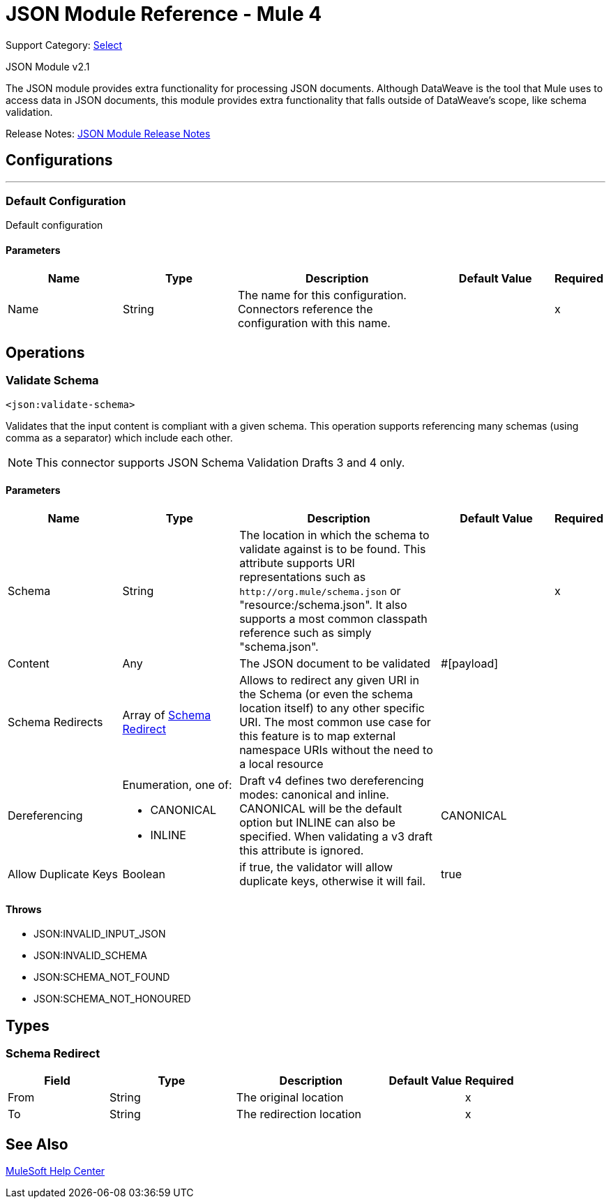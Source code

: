 = JSON Module Reference - Mule 4
:page-aliases: connectors::json/json-reference.adoc

Support Category: https://www.mulesoft.com/legal/versioning-back-support-policy#anypoint-connectors[Select]

JSON Module v2.1

The JSON module provides extra functionality for processing JSON documents. Although DataWeave is the tool that Mule uses to access data in JSON documents, this module provides extra functionality that falls outside of DataWeave's scope, like schema validation.

Release Notes: xref:release-notes::connector/json-module-release-notes.adoc[JSON Module Release Notes]


== Configurations
---
[[config]]
=== Default Configuration


Default configuration


==== Parameters
[cols=".^20%,.^20%,.^35%,.^20%,^.^5%", options="header"]
|===
| Name | Type | Description | Default Value | Required
|Name | String | The name for this configuration. Connectors reference the configuration with this name. | | x
|===

== Operations

[[validateSchema]]
=== Validate Schema
`<json:validate-schema>`


Validates that the input content is compliant with a given schema. This operation supports referencing many schemas (using comma as a separator) which include each other.

NOTE: This connector supports JSON Schema Validation Drafts 3 and 4 only.

==== Parameters
[cols=".^20%,.^20%,.^35%,.^20%,^.^5%", options="header"]
|===
| Name | Type | Description | Default Value | Required
| Schema a| String |  The location in which the schema to validate against is to be found. This attribute supports URI representations such as `+http://org.mule/schema.json+` or "resource:/schema.json". It also supports a most common classpath reference such as simply "schema.json". |  | x
| Content a| Any |  The JSON document to be validated |  #[payload] |
| Schema Redirects a| Array of <<SchemaRedirect>> |  Allows to redirect any given URI in the Schema (or even the schema location itself) to any other specific URI. The most common use case for this feature is to map external namespace URIs without the need to a local resource |  |
| Dereferencing a| Enumeration, one of:

** CANONICAL
** INLINE |  Draft v4 defines two dereferencing modes: canonical and inline. CANONICAL will be the default option but INLINE can also be specified. When validating a v3 draft this attribute is ignored. |  CANONICAL |
| Allow Duplicate Keys a| Boolean |  if true, the validator will allow duplicate keys, otherwise it will fail. |  true |
|===



==== Throws

* JSON:INVALID_INPUT_JSON
* JSON:INVALID_SCHEMA
* JSON:SCHEMA_NOT_FOUND
* JSON:SCHEMA_NOT_HONOURED



== Types
[[SchemaRedirect]]
=== Schema Redirect

[cols=".^20%,.^25%,.^30%,.^15%,.^10%", options="header"]
|===
| Field | Type | Description | Default Value | Required
| From a| String | The original location |  | x
| To a| String | The redirection location |  | x
|===

== See Also

https://help.mulesoft.com[MuleSoft Help Center]
